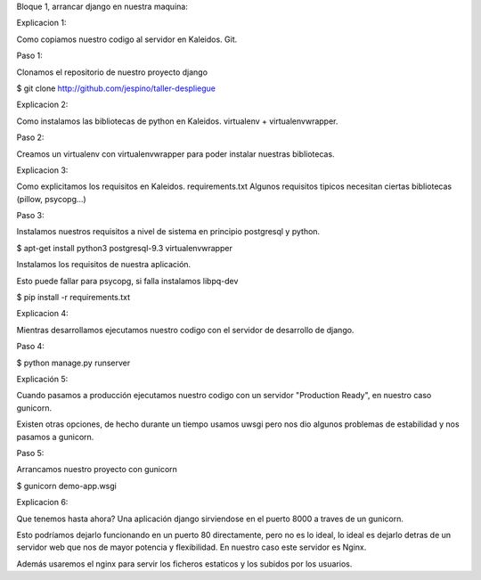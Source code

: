 Bloque 1, arrancar django en nuestra maquina:

Explicacion 1:

Como copiamos nuestro codigo al servidor en Kaleidos. Git.

Paso 1:

Clonamos el repositorio de nuestro proyecto django

$ git clone http://github.com/jespino/taller-despliegue

Explicacion 2:

Como instalamos las bibliotecas de python en Kaleidos. virtualenv + virtualenvwrapper.

Paso 2:

Creamos un virtualenv con virtualenvwrapper para poder instalar nuestras bibliotecas.

Explicacion 3:

Como explicitamos los requisitos en Kaleidos. requirements.txt
Algunos requisitos tipicos necesitan ciertas bibliotecas (pillow, psycopg...)

Paso 3:

Instalamos nuestros requisitos a nivel de sistema en principio postgresql y python.

$ apt-get install python3 postgresql-9.3 virtualenvwrapper

Instalamos los requisitos de nuestra aplicación.

Esto puede fallar para psycopg, si falla instalamos libpq-dev

$ pip install -r requirements.txt

Explicacion 4:

Mientras desarrollamos ejecutamos nuestro codigo con el servidor de desarrollo de django.

Paso 4:

$ python manage.py runserver

Explicación 5:

Cuando pasamos a producción ejecutamos nuestro codigo con un servidor
"Production Ready", en nuestro caso gunicorn.

Existen otras opciones, de hecho durante un tiempo usamos uwsgi pero nos dio
algunos problemas de estabilidad y nos pasamos a gunicorn.

Paso 5:

Arrancamos nuestro proyecto con gunicorn

$ gunicorn demo-app.wsgi

Explicacion 6:

Que tenemos hasta ahora? Una aplicación django sirviendose en el puerto 8000 a
traves de un gunicorn.

Esto podríamos dejarlo funcionando en un puerto 80 directamente, pero no es lo
ideal, lo ideal es dejarlo detras de un servidor web que nos de mayor potencia
y flexibilidad. En nuestro caso este servidor es Nginx.

Además usaremos el nginx para servir los ficheros estaticos y los subidos por
los usuarios.
